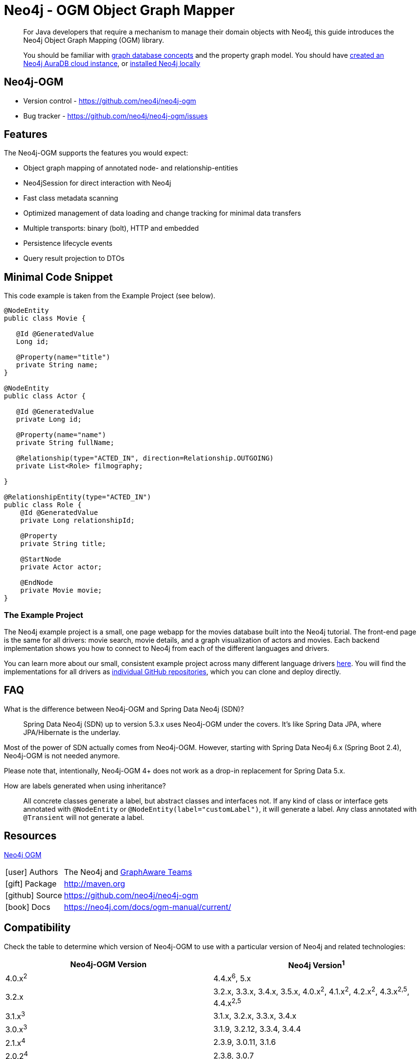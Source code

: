 = Neo4j - OGM Object Graph Mapper
:aura_signup: https://neo4j.com/cloud/aura/?ref=developer-guides
:tags: ogm, object-graph-map, app-development, applications
:description: For Java developers that require a mechanism to manage their domain objects with Neo4j, this guide introduces the Neo4j Object Graph Mapping (OGM) library.

[abstract]
{description}
[abstract]
You should be familiar with xref:appendix/graphdb-concepts/index.adoc[graph database concepts] and the property graph model.
You should have link:{aura_signup}[created an Neo4j AuraDB cloud instance], or link:/download/[installed Neo4j locally]


[#neo4j-ogm]
== Neo4j-OGM

* Version control - https://github.com/neo4j/neo4j-ogm

* Bug tracker - https://github.com/neo4j/neo4j-ogm/issues

[#ogm-features]
== Features

The Neo4j-OGM supports the features you would expect:

* Object graph mapping of annotated node- and relationship-entities
* Neo4jSession for direct interaction with Neo4j
* Fast class metadata scanning
* Optimized management of data loading and change tracking for minimal data transfers
* Multiple transports: binary (bolt), HTTP and embedded
* Persistence lifecycle events
* Query result projection to DTOs

[#ogm-code-example]
== Minimal Code Snippet

This code example is taken from the Example Project (see below).

[source,java]
----
@NodeEntity
public class Movie {

   @Id @GeneratedValue
   Long id;

   @Property(name="title")
   private String name;
}

@NodeEntity
public class Actor {

   @Id @GeneratedValue
   private Long id;

   @Property(name="name")
   private String fullName;

   @Relationship(type="ACTED_IN", direction=Relationship.OUTGOING)
   private List<Role> filmography;

}

@RelationshipEntity(type="ACTED_IN")
public class Role {
    @Id @GeneratedValue
    private Long relationshipId;
    
    @Property
    private String title;
    
    @StartNode
    private Actor actor;
    
    @EndNode
    private Movie movie;
}
----

=== The Example Project

The Neo4j example project is a small, one page webapp for the movies database built into the Neo4j tutorial.
The front-end page is the same for all drivers: movie search, movie details, and a graph visualization of actors and movies.
Each backend implementation shows you how to connect to Neo4j from each of the different languages and drivers.

You can learn more about our small, consistent example project across many different language drivers link:/developer/example-project[here^].
You will find the implementations for all drivers as https://github.com/neo4j-examples?q=movies[individual GitHub repositories^], which you can clone and deploy directly.

[#ogm-faq]
== FAQ

What is the difference between Neo4j-OGM and Spring Data Neo4j (SDN)?::
Spring Data Neo4j (SDN) up to version 5.3.x uses Neo4j-OGM under the covers. 
It’s like Spring Data JPA, where JPA/Hibernate is the underlay.

Most of the power of SDN actually comes from Neo4j-OGM.
However, starting with Spring Data Neo4j 6.x (Spring Boot 2.4), Neo4j-OGM is not needed anymore. 

Please note that, intentionally, Neo4j-OGM 4+ does not work as a drop-in replacement for Spring Data 5.x.


How are labels generated when using inheritance?::
All concrete classes generate a label, but abstract classes and interfaces not. 
If any kind of class or interface gets annotated with `@NodeEntity` or `@NodeEntity(label="customLabel")`, it will generate a label. 
Any class annotated with `@Transient` will not generate a label.

[#ogm-resources]
== Resources

link:https://search.maven.org/#search|ga|1|a%3A%22neo4j-ogm%22[Neo4j OGM]

[cols="1,4"]
|===
| icon:user[] Authors | The Neo4j and http://graphaware.com/neo4j-experts/[GraphAware Teams]
| icon:gift[] Package | link:{maven-ogm}[http://maven.org]
| icon:github[] Source | https://github.com/neo4j/neo4j-ogm
| icon:book[] Docs | https://neo4j.com/docs/ogm-manual/current/
|===

== Compatibility

Check the table to determine which version of Neo4j-OGM to use with a particular version of Neo4j and related technologies:

[frame="topbot",options="header"]
|======================
|Neo4j-OGM Version   |Neo4j Version^1^
|4.0.x^2^            |4.4.x^6^, 5.x
|3.2.x               |3.2.x, 3.3.x, 3.4.x, 3.5.x, 4.0.x^2^, 4.1.x^2^, 4.2.x^2^, 4.3.x^2,5^, 4.4.x^2,5^
|3.1.x^3^            |3.1.x, 3.2.x, 3.3.x, 3.4.x
|3.0.x^3^            |3.1.9, 3.2.12, 3.3.4, 3.4.4
|2.1.x^4^            |2.3.9, 3.0.11, 3.1.6
|2.0.2^4^            |2.3.8, 3.0.7
|2.0.1^4^            |2.2.x, 2.3.x
|======================

^1^ __The latest supported bugfix versions.__ +

^2^ __Only supports connections via Bolt.__ +

^3^ __No longer actively developed.__ +

^4^ __No longer actively developed or supported.__ +

^5^ __Neo4j-OGM 3.2.24+ only.__ +

^6^ __Technically working, but not officially supported__ +
